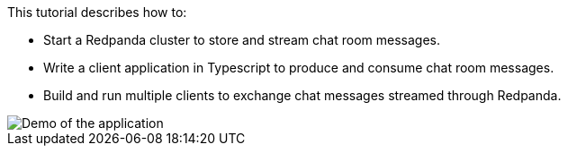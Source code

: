 This tutorial describes how to:

* Start a Redpanda cluster to store and stream chat room messages.
* Write a client application in Typescript to produce and consume chat room messages.
* Build and run multiple clients to exchange chat messages streamed through Redpanda.

image::/img/chat-room.gif[Demo of the application, where two users are chatting to each other]
